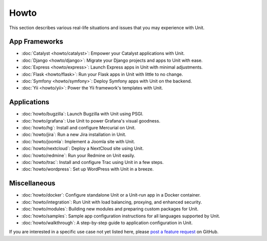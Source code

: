 #####
Howto
#####

This section describes various real-life situations and issues that you may
experience with Unit.

**************
App Frameworks
**************

- :doc:`Catalyst <howto/catalyst>`: Empower your Catalyst applications with
  Unit.

- :doc:`Django <howto/django>`: Migrate your Django projects and apps to Unit
  with ease.

- :doc:`Express <howto/express>`: Launch Express apps in Unit with minimal
  adjustments.

- :doc:`Flask <howto/flask>`: Run your Flask apps in Unit with little to no
  change.

- :doc:`Symfony <howto/symfony>`: Deploy Symfony apps with Unit on the backend.

- :doc:`Yii <howto/yii>`: Power the Yii framework's templates with Unit.

************
Applications
************

- :doc:`howto/bugzilla`: Launch Bugzilla with Unit using PSGI.

- :doc:`howto/grafana`: Use Unit to power Grafana's visual goodness.

- :doc:`howto/hg`: Install and configure Mercurial on Unit.

- :doc:`howto/jira`: Run a new Jira installation in Unit.

- :doc:`howto/joomla`: Implement a Joomla site with Unit.

- :doc:`howto/nextcloud`: Deploy a NextCloud site using Unit.

- :doc:`howto/redmine`: Run your Redmine on Unit easily.

- :doc:`howto/trac`: Install and configure Trac using Unit in a few steps.

- :doc:`howto/wordpress`: Set up WordPress with Unit in a breeze.

*************
Miscellaneous
*************

- :doc:`howto/docker`: Configure standalone Unit or a Unit-run app in a Docker
  container.

- :doc:`howto/integration`: Run Unit with load balancing, proxying, and
  enhanced security.

- :doc:`howto/modules`: Building new modules and preparing custom packages for
  Unit.

- :doc:`howto/samples`: Sample app configuration instructions for all languages
  supported by Unit.

- :doc:`howto/walkthrough`: A step-by-step guide to application configuration
  in Unit.

If you are interested in a specific use case not yet listed here, please `post
a feature request <https://github.com/nginx/unit-docs/issues>`_ on GitHub.
